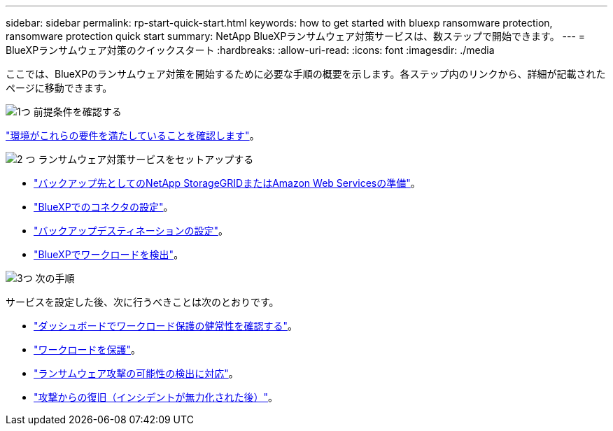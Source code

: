 ---
sidebar: sidebar 
permalink: rp-start-quick-start.html 
keywords: how to get started with bluexp ransomware protection, ransomware protection quick start 
summary: NetApp BlueXPランサムウェア対策サービスは、数ステップで開始できます。 
---
= BlueXPランサムウェア対策のクイックスタート
:hardbreaks:
:allow-uri-read: 
:icons: font
:imagesdir: ./media


[role="lead"]
ここでは、BlueXPのランサムウェア対策を開始するために必要な手順の概要を示します。各ステップ内のリンクから、詳細が記載されたページに移動できます。

.image:https://raw.githubusercontent.com/NetAppDocs/common/main/media/number-1.png["1つ"] 前提条件を確認する
[role="quick-margin-para"]
link:rp-start-prerequisites.html["環境がこれらの要件を満たしていることを確認します"]。

.image:https://raw.githubusercontent.com/NetAppDocs/common/main/media/number-2.png["2 つ"] ランサムウェア対策サービスをセットアップする
[role="quick-margin-list"]
* link:rp-start-setup.html["バックアップ先としてのNetApp StorageGRIDまたはAmazon Web Servicesの準備"]。
* link:rp-start-setup.html["BlueXPでのコネクタの設定"]。
* link:rp-start-setup.html["バックアップデスティネーションの設定"]。
* link:rp-start-discover.html["BlueXPでワークロードを検出"]。


.image:https://raw.githubusercontent.com/NetAppDocs/common/main/media/number-3.png["3つ"] 次の手順
[role="quick-margin-para"]
サービスを設定した後、次に行うべきことは次のとおりです。

[role="quick-margin-list"]
* link:rp-use-dashboard.html["ダッシュボードでワークロード保護の健常性を確認する"]。
* link:rp-use-protect.html["ワークロードを保護"]。
* link:rp-use-alert.html["ランサムウェア攻撃の可能性の検出に対応"]。
* link:rp-use-recover.html["攻撃からの復旧（インシデントが無力化された後）"]。

